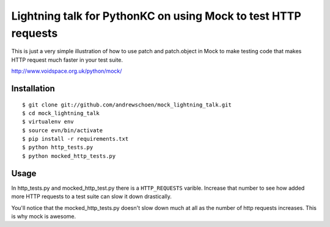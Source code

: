 Lightning talk for PythonKC on using Mock to test HTTP requests
===============================================================

This is just a very simple illustration of how to use patch and patch.object
in Mock to make testing code that makes HTTP request much faster in your test
suite.

http://www.voidspace.org.uk/python/mock/

Installation
------------

::

    $ git clone git://github.com/andrewschoen/mock_lightning_talk.git
    $ cd mock_lightning_talk
    $ virtualenv env
    $ source evn/bin/activate
    $ pip install -r requirements.txt
    $ python http_tests.py 
    $ python mocked_http_tests.py

Usage
-----

In http_tests.py and mocked_http_test.py there is a ``HTTP_REQUESTS`` varible.
Increase that number to see how added more HTTP requests to a test suite can
slow it down drastically.

You'll notice that the mocked_http_tests.py doesn't slow down much at all as
the number of http requests increases.  This is why mock is awesome.